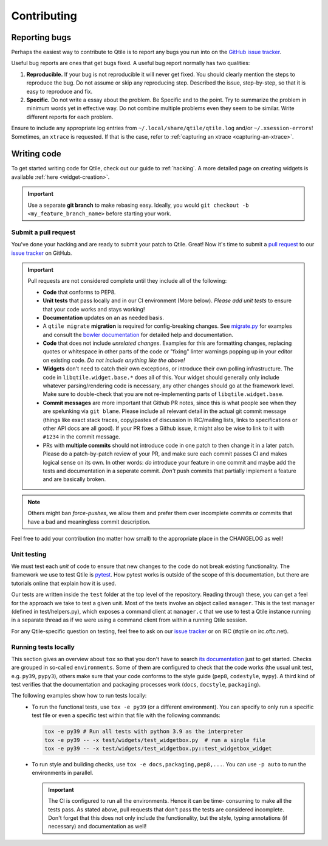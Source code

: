 ============
Contributing
============

.. _reporting:

Reporting bugs
==============

Perhaps the easiest way to contribute to Qtile is to report any bugs you
run into on the `GitHub issue tracker <https://github.com/qtile/qtile/issues>`_.

Useful bug reports are ones that get bugs fixed. A useful bug report normally
has two qualities:

1. **Reproducible.** If your bug is not reproducible it will never get fixed.
   You should clearly mention the steps to reproduce the bug. Do not assume or
   skip any reproducing step. Described the issue, step-by-step, so that it is
   easy to reproduce and fix.

2. **Specific.** Do not write a essay about the problem. Be Specific and to the
   point. Try to summarize the problem in minimum words yet in effective way.
   Do not combine multiple problems even they seem to be similar. Write
   different reports for each problem.

Ensure to include any appropriate log entries from
``~/.local/share/qtile/qtile.log`` and/or ``~/.xsession-errors``!
Sometimes, an ``xtrace`` is requested. If that is the case, refer to
:ref:`capturing an xtrace <capturing-an-xtrace>`.


Writing code
============

To get started writing code for Qtile, check out our guide to :ref:`hacking`.
A more detailed page on creating widgets is available :ref:`here <widget-creation>`.

.. important::

    Use a separate **git branch** to make rebasing easy. Ideally, you would
    ``git checkout -b <my_feature_branch_name>`` before starting your work.

Submit a pull request
---------------------

You've done your hacking and are ready to submit your patch to Qtile. Great!
Now it's time to submit a
`pull request <https://help.github.com/articles/using-pull-requests>`_
to our `issue tracker <https://github.com/qtile/qtile/issues>`_ on GitHub.

.. important::

    Pull requests are not considered complete until they include all of the
    following:

    * **Code** that conforms to PEP8.
    * **Unit tests** that pass locally and in our CI environment (More below).
      *Please add unit tests* to ensure that your code works and stays working!
    * **Documentation** updates on an as needed basis.
    * A ``qtile migrate`` **migration** is required for config-breaking changes.
      See `migrate.py <https://github.com/qtile/qtile/blob/libqtile/scripts/migrate.py>`_
      for examples and consult the `bowler documentation <https://pybowler.io>`_
      for detailed help and documentation.
    * **Code** that does not include *unrelated changes*. Examples for this are
      formatting changes, replacing quotes or whitespace in other parts of the
      code or "fixing" linter warnings popping up in your editor on existing
      code. *Do not include anything like the above!*
    * **Widgets** don't need to catch their own exceptions, or introduce their
      own polling infrastructure. The code in ``libqtile.widget.base.*`` does
      all of this. Your widget should generally only include whatever
      parsing/rendering code is necessary, any other changes should go at the
      framework level. Make sure to double-check that you are not
      re-implementing parts of ``libqtile.widget.base``.
    * **Commit messages** are more important that Github PR notes, since this is
      what people see when they are spelunking via ``git blame``. Please include
      all relevant detail in the actual git commit message (things like exact
      stack traces, copy/pastes of discussion in IRC/mailing lists, links to
      specifications or other API docs are all good). If your PR fixes a Github
      issue, it might also be wise to link to it with ``#1234`` in the commit
      message.
    * PRs with **multiple commits** should not introduce code in one patch to
      then change it in a later patch. Please do a patch-by-patch review of your
      PR, and make sure each commit passes CI and makes logical sense on its
      own. In other words: *do* introduce your feature in one commit and maybe
      add the tests and documentation in a seperate commit. *Don't* push commits
      that partially implement a feature and are basically broken.

.. note:: Others might ban *force-pushes*, we allow them and prefer them over
   incomplete commits or commits that have a bad and meaningless commit
   description.

Feel free to add your contribution (no matter how small) to the appropriate
place in the CHANGELOG as well!

.. _unit-testing:

Unit testing
------------

We must test each *unit* of code to ensure that new changes to the code do not
break existing functionality. The framework we use to test Qtile is `pytest
<https://docs.pytest.org>`_. How pytest works is outside of the scope of this
documentation, but there are tutorials online that explain how it is used.

Our tests are written inside the ``test`` folder at the top level of the
repository. Reading through these, you can get a feel for the approach we take
to test a given unit. Most of the tests involve an object called ``manager``.
This is the test manager (defined in test/helpers.py), which exposes a command
client at ``manager.c`` that we use to test a Qtile instance running in a
separate thread as if we were using a command client from within a running
Qtile session.

For any Qtile-specific question on testing, feel free to ask on our `issue
tracker <https://github.com/qtile/qtile/issues>`_ or on IRC (#qtile on
irc.oftc.net).

Running tests locally
---------------------

This section gives an overview about ``tox`` so that you don't have to search
`its documentation <https://tox.readthedocs.io/en/latest/>`_ just to get
started.
Checks are grouped in so-called ``environments``. Some of them are configured to
check that the code works (the usual unit test, e.g. ``py39``, ``pypy3``),
others make sure that your code conforms to the style guide (``pep8``,
``codestyle``, ``mypy``). A third kind of test verifies that the documentation
and packaging processes work (``docs``, ``docstyle``, ``packaging``).

The following examples show how to run tests locally:
   * To run the functional tests, use ``tox -e py39`` (or a different
     environment). You can specify to only run a specific test file or even a
     specific test within that file with the following commands:

     .. code-block:: bash

        tox -e py39 # Run all tests with python 3.9 as the interpreter
        tox -e py39 -- -x test/widgets/test_widgetbox.py  # run a single file
        tox -e py39 -- -x test/widgets/test_widgetbox.py::test_widgetbox_widget

   * To run style and building checks, use ``tox -e docs,packaging,pep8,...``.
     You can use ``-p auto`` to run the environments in parallel.

     .. important::

        The CI is configured to run all the environments. Hence it can be time-
        consuming to make all the tests pass. As stated above, pull requests
        that don't pass the tests are considered incomplete. Don't forget that
        this does not only include the functionality, but the style, typing
        annotations (if necessary) and documentation as well!
